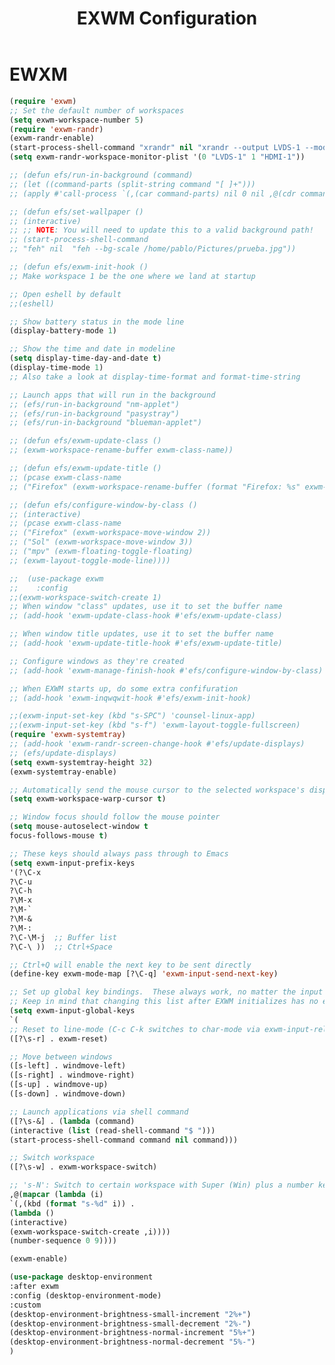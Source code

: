 #+TITLE: EXWM Configuration
#+LANGUAGE: en
#+PROPERTY: header-args:emacs-lisp :tangle yes

* EWXM
  #+BEGIN_SRC emacs-lisp
  (require 'exwm)
  ;; Set the default number of workspaces
  (setq exwm-workspace-number 5)
  (require 'exwm-randr)
  (exwm-randr-enable)
  (start-process-shell-command "xrandr" nil "xrandr --output LVDS-1 --mode 1600x900 --pos 0x1080 --rotate normal --output HDMI-1 --primary --mode 1920x1080 --pos 0x0 --rotate normal")
  (setq exwm-randr-workspace-monitor-plist '(0 "LVDS-1" 1 "HDMI-1"))

  ;; (defun efs/run-in-background (command)
  ;; (let ((command-parts (split-string command "[ ]+")))
  ;; (apply #'call-process `(,(car command-parts) nil 0 nil ,@(cdr command-parts)))))
  
  ;; (defun efs/set-wallpaper ()
  ;; (interactive)
  ;; ;; NOTE: You will need to update this to a valid background path!
  ;; (start-process-shell-command
  ;; "feh" nil  "feh --bg-scale /home/pablo/Pictures/prueba.jpg"))
  
  ;; (defun efs/exwm-init-hook ()
  ;; Make workspace 1 be the one where we land at startup

  ;; Open eshell by default
  ;;(eshell)
  
  ;; Show battery status in the mode line
  (display-battery-mode 1)
  
  ;; Show the time and date in modeline
  (setq display-time-day-and-date t)
  (display-time-mode 1)
  ;; Also take a look at display-time-format and format-time-string
  
  ;; Launch apps that will run in the background
  ;; (efs/run-in-background "nm-applet")
  ;; (efs/run-in-background "pasystray")
  ;; (efs/run-in-background "blueman-applet")
  
  ;; (defun efs/exwm-update-class ()
  ;; (exwm-workspace-rename-buffer exwm-class-name))
  
  ;; (defun efs/exwm-update-title ()
  ;; (pcase exwm-class-name
  ;; ("Firefox" (exwm-workspace-rename-buffer (format "Firefox: %s" exwm-title)))))
  
  ;; (defun efs/configure-window-by-class ()
  ;; (interactive)
  ;; (pcase exwm-class-name
  ;; ("Firefox" (exwm-workspace-move-window 2))
  ;; ("Sol" (exwm-workspace-move-window 3))
  ;; ("mpv" (exwm-floating-toggle-floating)
  ;; (exwm-layout-toggle-mode-line))))

  ;;  (use-package exwm
  ;;    :config
  ;;(exwm-workspace-switch-create 1)
  ;; When window "class" updates, use it to set the buffer name
  ;; (add-hook 'exwm-update-class-hook #'efs/exwm-update-class)
  
  ;; When window title updates, use it to set the buffer name
  ;; (add-hook 'exwm-update-title-hook #'efs/exwm-update-title)
  
  ;; Configure windows as they're created
  ;; (add-hook 'exwm-manage-finish-hook #'efs/configure-window-by-class)
  
  ;; When EXWM starts up, do some extra confifuration
  ;; (add-hook 'exwm-inqwqwit-hook #'efs/exwm-init-hook)
  
  ;;(exwm-input-set-key (kbd "s-SPC") 'counsel-linux-app)
  ;;(exwm-input-set-key (kbd "s-f") 'exwm-layout-toggle-fullscreen)
  (require 'exwm-systemtray)
  ;; (add-hook 'exwm-randr-screen-change-hook #'efs/update-displays)
  ;; (efs/update-displays)
  (setq exwm-systemtray-height 32)
  (exwm-systemtray-enable)
  
  ;; Automatically send the mouse cursor to the selected workspace's display
  (setq exwm-workspace-warp-cursor t)
  
  ;; Window focus should follow the mouse pointer
  (setq mouse-autoselect-window t
  focus-follows-mouse t)
  
  ;; These keys should always pass through to Emacs
  (setq exwm-input-prefix-keys
  '(?\C-x
  ?\C-u
  ?\C-h
  ?\M-x
  ?\M-`
  ?\M-&
  ?\M-:
  ?\C-\M-j  ;; Buffer list
  ?\C-\ ))  ;; Ctrl+Space
  
  ;; Ctrl+Q will enable the next key to be sent directly
  (define-key exwm-mode-map [?\C-q] 'exwm-input-send-next-key)
  
  ;; Set up global key bindings.  These always work, no matter the input state!
  ;; Keep in mind that changing this list after EXWM initializes has no effect.
  (setq exwm-input-global-keys
  `(
  ;; Reset to line-mode (C-c C-k switches to char-mode via exwm-input-release-keyboard)
  ([?\s-r] . exwm-reset)
  
  ;; Move between windows
  ([s-left] . windmove-left)
  ([s-right] . windmove-right)
  ([s-up] . windmove-up)
  ([s-down] . windmove-down)
  
  ;; Launch applications via shell command
  ([?\s-&] . (lambda (command)
  (interactive (list (read-shell-command "$ ")))
  (start-process-shell-command command nil command)))
  
  ;; Switch workspace
  ([?\s-w] . exwm-workspace-switch)
  
  ;; 's-N': Switch to certain workspace with Super (Win) plus a number key (0 - 9)
  ,@(mapcar (lambda (i)
  `(,(kbd (format "s-%d" i)) .
  (lambda ()
  (interactive)
  (exwm-workspace-switch-create ,i))))
  (number-sequence 0 9))))
  
  (exwm-enable)
    
  (use-package desktop-environment
  :after exwm
  :config (desktop-environment-mode)
  :custom
  (desktop-environment-brightness-small-increment "2%+")
  (desktop-environment-brightness-small-decrement "2%-")
  (desktop-environment-brightness-normal-increment "5%+")
  (desktop-environment-brightness-normal-decrement "5%-")
  )

  #+END_SRC

